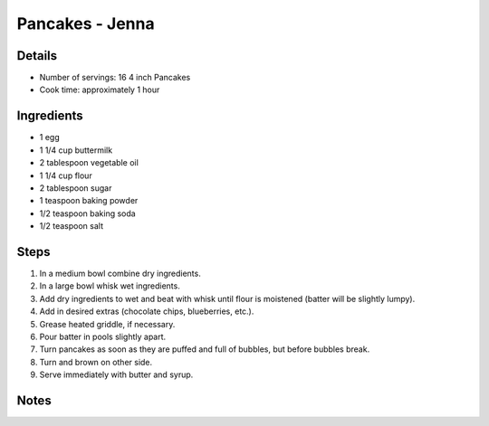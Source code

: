 Pancakes - Jenna
================

Details
-------

* Number of servings: 16 4 inch Pancakes
* Cook time: approximately 1 hour

Ingredients
-----------

* 1 egg
* 1 1/4 cup buttermilk
* 2 tablespoon vegetable oil
* 1 1/4 cup flour
* 2 tablespoon sugar
* 1 teaspoon baking powder
* 1/2 teaspoon baking soda
* 1/2 teaspoon salt

Steps
-----

#. In a medium bowl combine dry ingredients.
#. In a large bowl whisk wet ingredients.
#. Add dry ingredients to wet and beat with whisk until flour is moistened (batter will be slightly lumpy).
#. Add in desired extras (chocolate chips, blueberries, etc.).
#. Grease heated griddle, if necessary.
#. Pour batter in pools slightly apart.
#. Turn pancakes as soon as they are puffed and full of bubbles, but before bubbles break.
#. Turn and brown on other side.
#. Serve immediately with butter and syrup.

Notes
-----
